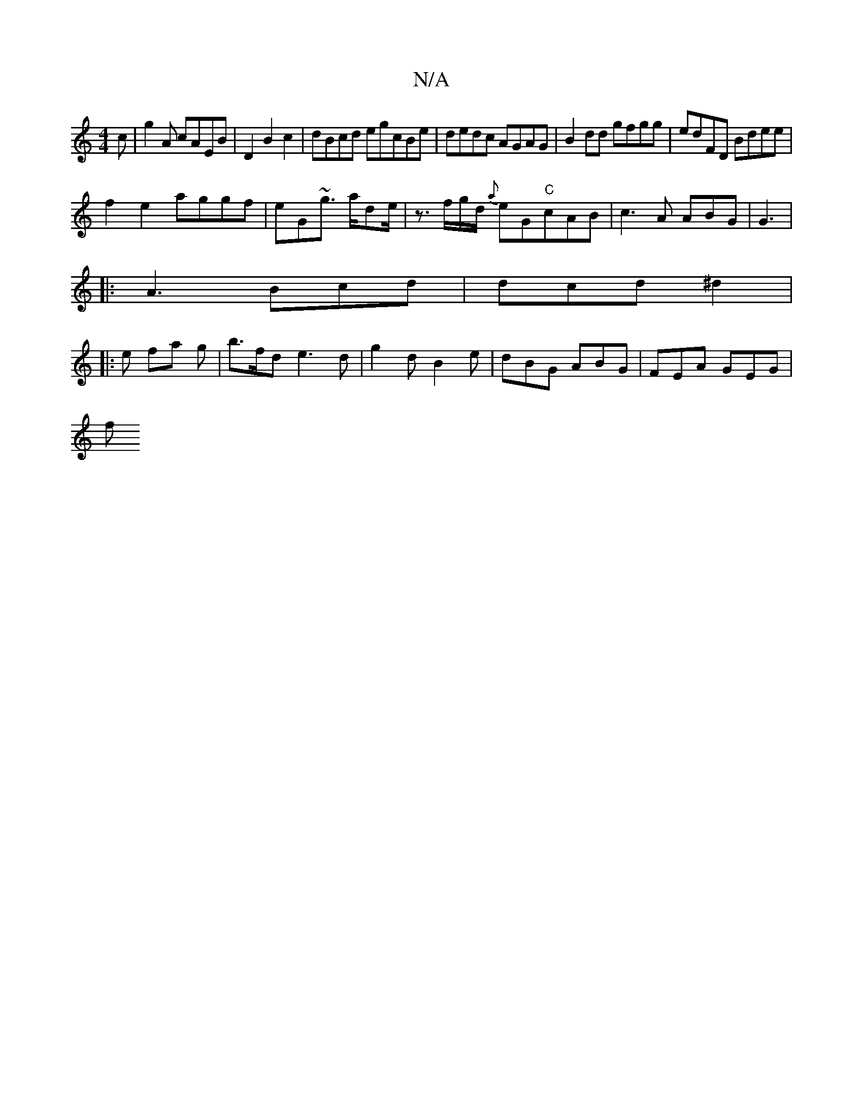 X:1
T:N/A
M:4/4
R:N/A
K:Cmajor
c|g2A cAEB|D2 B2 c2|dBcd egcBe|dedc AGAG|B2dd gfgg| edFD Bdee|
f2e2 aggf | eG~g3/ a/de/ |z3/f/g/d/ {a}eG"C"cAB|c3A ABG|G3 |
|: A3 Bcd | dcd ^d2 |
|: e fa g | b>fd e3 d|g2d B2 e | dBG ABG | FEA GEG |
f